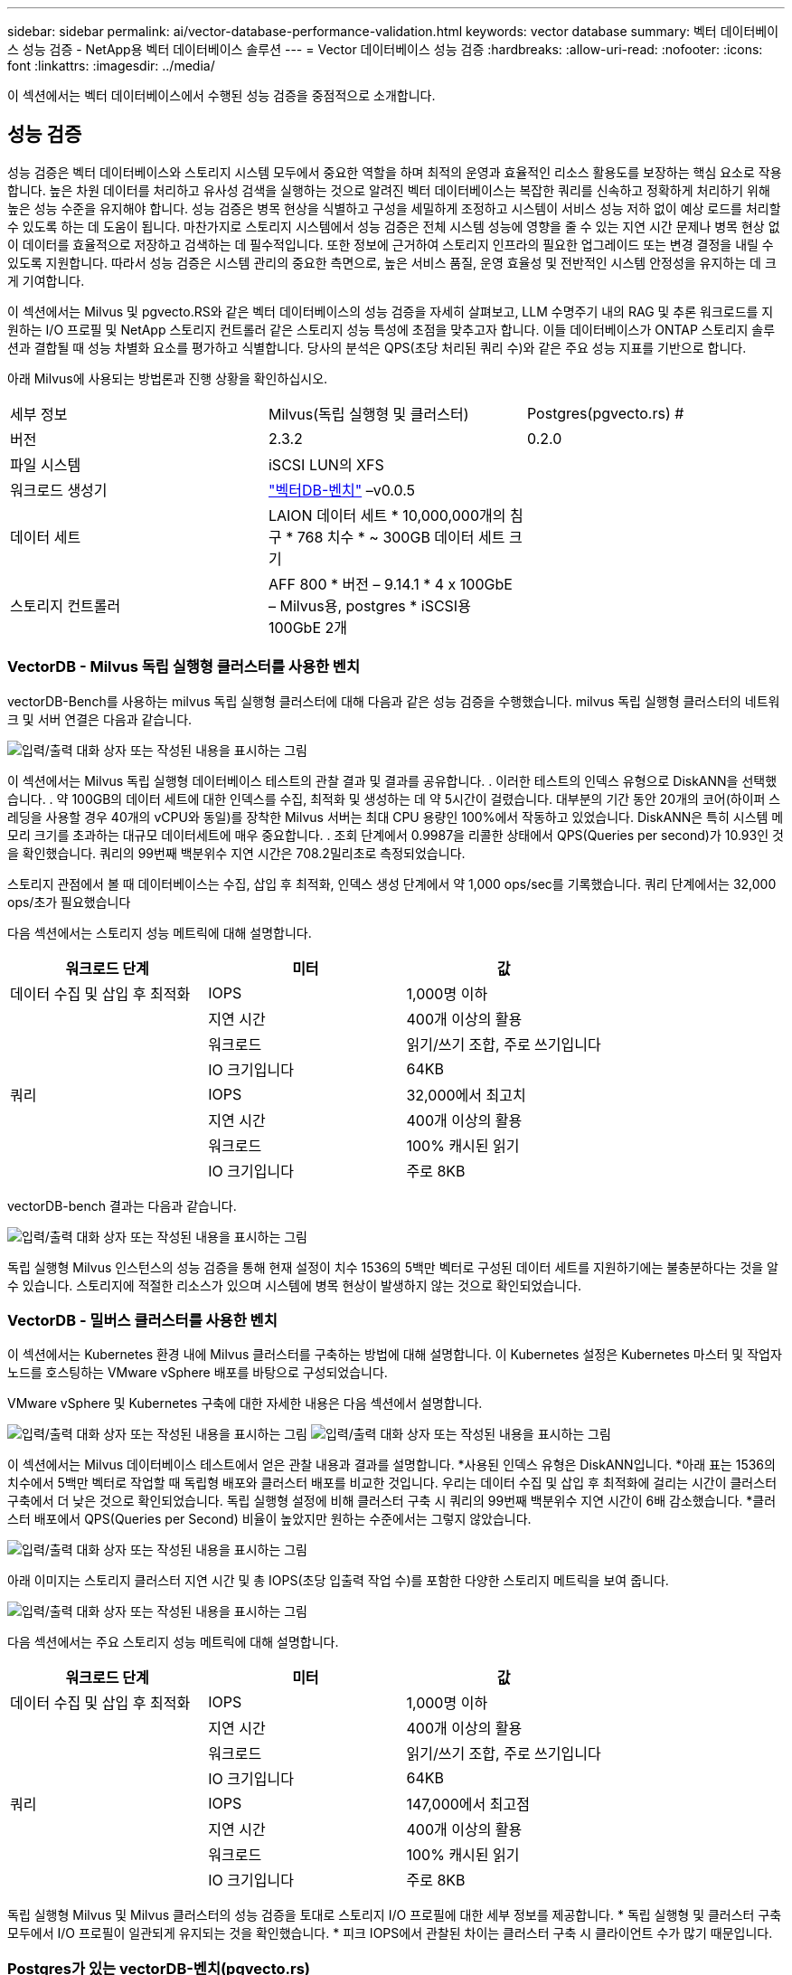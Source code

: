 ---
sidebar: sidebar 
permalink: ai/vector-database-performance-validation.html 
keywords: vector database 
summary: 벡터 데이터베이스 성능 검증 - NetApp용 벡터 데이터베이스 솔루션 
---
= Vector 데이터베이스 성능 검증
:hardbreaks:
:allow-uri-read: 
:nofooter: 
:icons: font
:linkattrs: 
:imagesdir: ../media/


[role="lead"]
이 섹션에서는 벡터 데이터베이스에서 수행된 성능 검증을 중점적으로 소개합니다.



== 성능 검증

성능 검증은 벡터 데이터베이스와 스토리지 시스템 모두에서 중요한 역할을 하며 최적의 운영과 효율적인 리소스 활용도를 보장하는 핵심 요소로 작용합니다. 높은 차원 데이터를 처리하고 유사성 검색을 실행하는 것으로 알려진 벡터 데이터베이스는 복잡한 쿼리를 신속하고 정확하게 처리하기 위해 높은 성능 수준을 유지해야 합니다. 성능 검증은 병목 현상을 식별하고 구성을 세밀하게 조정하고 시스템이 서비스 성능 저하 없이 예상 로드를 처리할 수 있도록 하는 데 도움이 됩니다. 마찬가지로 스토리지 시스템에서 성능 검증은 전체 시스템 성능에 영향을 줄 수 있는 지연 시간 문제나 병목 현상 없이 데이터를 효율적으로 저장하고 검색하는 데 필수적입니다. 또한 정보에 근거하여 스토리지 인프라의 필요한 업그레이드 또는 변경 결정을 내릴 수 있도록 지원합니다. 따라서 성능 검증은 시스템 관리의 중요한 측면으로, 높은 서비스 품질, 운영 효율성 및 전반적인 시스템 안정성을 유지하는 데 크게 기여합니다.

이 섹션에서는 Milvus 및 pgvecto.RS와 같은 벡터 데이터베이스의 성능 검증을 자세히 살펴보고, LLM 수명주기 내의 RAG 및 추론 워크로드를 지원하는 I/O 프로필 및 NetApp 스토리지 컨트롤러 같은 스토리지 성능 특성에 초점을 맞추고자 합니다. 이들 데이터베이스가 ONTAP 스토리지 솔루션과 결합될 때 성능 차별화 요소를 평가하고 식별합니다. 당사의 분석은 QPS(초당 처리된 쿼리 수)와 같은 주요 성능 지표를 기반으로 합니다.

아래 Milvus에 사용되는 방법론과 진행 상황을 확인하십시오.

|===


| 세부 정보 | Milvus(독립 실행형 및 클러스터) | Postgres(pgvecto.rs) # 


| 버전 | 2.3.2 | 0.2.0 


| 파일 시스템 | iSCSI LUN의 XFS |  


| 워크로드 생성기 | link:https://github.com/zilliztech/VectorDBBench["벡터DB-벤치"] –v0.0.5 |  


| 데이터 세트 | LAION 데이터 세트
* 10,000,000개의 침구
* 768 치수
* ~ 300GB 데이터 세트 크기 |  


| 스토리지 컨트롤러 | AFF 800 * 버전 – 9.14.1 * 4 x 100GbE – Milvus용, postgres * iSCSI용 100GbE 2개 |  
|===


=== VectorDB - Milvus 독립 실행형 클러스터를 사용한 벤치

vectorDB-Bench를 사용하는 milvus 독립 실행형 클러스터에 대해 다음과 같은 성능 검증을 수행했습니다.
milvus 독립 실행형 클러스터의 네트워크 및 서버 연결은 다음과 같습니다.

image:perf_mivus_standalone.png["입력/출력 대화 상자 또는 작성된 내용을 표시하는 그림"]

이 섹션에서는 Milvus 독립 실행형 데이터베이스 테스트의 관찰 결과 및 결과를 공유합니다.
.	이러한 테스트의 인덱스 유형으로 DiskANN을 선택했습니다.
.	약 100GB의 데이터 세트에 대한 인덱스를 수집, 최적화 및 생성하는 데 약 5시간이 걸렸습니다. 대부분의 기간 동안 20개의 코어(하이퍼 스레딩을 사용할 경우 40개의 vCPU와 동일)를 장착한 Milvus 서버는 최대 CPU 용량인 100%에서 작동하고 있었습니다. DiskANN은 특히 시스템 메모리 크기를 초과하는 대규모 데이터세트에 매우 중요합니다.
.	조회 단계에서 0.9987을 리콜한 상태에서 QPS(Queries per second)가 10.93인 것을 확인했습니다. 쿼리의 99번째 백분위수 지연 시간은 708.2밀리초로 측정되었습니다.

스토리지 관점에서 볼 때 데이터베이스는 수집, 삽입 후 최적화, 인덱스 생성 단계에서 약 1,000 ops/sec를 기록했습니다. 쿼리 단계에서는 32,000 ops/초가 필요했습니다

다음 섹션에서는 스토리지 성능 메트릭에 대해 설명합니다.

|===
| 워크로드 단계 | 미터 | 값 


| 데이터 수집
및
삽입 후 최적화 | IOPS | 1,000명 이하 


|  | 지연 시간 | 400개 이상의 활용 


|  | 워크로드 | 읽기/쓰기 조합, 주로 쓰기입니다 


|  | IO 크기입니다 | 64KB 


| 쿼리 | IOPS | 32,000에서 최고치 


|  | 지연 시간 | 400개 이상의 활용 


|  | 워크로드 | 100% 캐시된 읽기 


|  | IO 크기입니다 | 주로 8KB 
|===
vectorDB-bench 결과는 다음과 같습니다.

image:vector_db_result_standalone.png["입력/출력 대화 상자 또는 작성된 내용을 표시하는 그림"]

독립 실행형 Milvus 인스턴스의 성능 검증을 통해 현재 설정이 치수 1536의 5백만 벡터로 구성된 데이터 세트를 지원하기에는 불충분하다는 것을 알 수 있습니다. 스토리지에 적절한 리소스가 있으며 시스템에 병목 현상이 발생하지 않는 것으로 확인되었습니다.



=== VectorDB - 밀버스 클러스터를 사용한 벤치

이 섹션에서는 Kubernetes 환경 내에 Milvus 클러스터를 구축하는 방법에 대해 설명합니다. 이 Kubernetes 설정은 Kubernetes 마스터 및 작업자 노드를 호스팅하는 VMware vSphere 배포를 바탕으로 구성되었습니다.

VMware vSphere 및 Kubernetes 구축에 대한 자세한 내용은 다음 섹션에서 설명합니다.

image:milvus_vmware_perf.png["입력/출력 대화 상자 또는 작성된 내용을 표시하는 그림"] image:milvus_cluster_perf.png["입력/출력 대화 상자 또는 작성된 내용을 표시하는 그림"]

이 섹션에서는 Milvus 데이터베이스 테스트에서 얻은 관찰 내용과 결과를 설명합니다.
*사용된 인덱스 유형은 DiskANN입니다.
*아래 표는 1536의 치수에서 5백만 벡터로 작업할 때 독립형 배포와 클러스터 배포를 비교한 것입니다. 우리는 데이터 수집 및 삽입 후 최적화에 걸리는 시간이 클러스터 구축에서 더 낮은 것으로 확인되었습니다. 독립 실행형 설정에 비해 클러스터 구축 시 쿼리의 99번째 백분위수 지연 시간이 6배 감소했습니다.
*클러스터 배포에서 QPS(Queries per Second) 비율이 높았지만 원하는 수준에서는 그렇지 않았습니다.

image:milvus_standalone_cluster_perf.png["입력/출력 대화 상자 또는 작성된 내용을 표시하는 그림"]

아래 이미지는 스토리지 클러스터 지연 시간 및 총 IOPS(초당 입출력 작업 수)를 포함한 다양한 스토리지 메트릭을 보여 줍니다.

image:storagecluster_latency_iops_milcus.png["입력/출력 대화 상자 또는 작성된 내용을 표시하는 그림"]

다음 섹션에서는 주요 스토리지 성능 메트릭에 대해 설명합니다.

|===
| 워크로드 단계 | 미터 | 값 


| 데이터 수집
및
삽입 후 최적화 | IOPS | 1,000명 이하 


|  | 지연 시간 | 400개 이상의 활용 


|  | 워크로드 | 읽기/쓰기 조합, 주로 쓰기입니다 


|  | IO 크기입니다 | 64KB 


| 쿼리 | IOPS | 147,000에서 최고점 


|  | 지연 시간 | 400개 이상의 활용 


|  | 워크로드 | 100% 캐시된 읽기 


|  | IO 크기입니다 | 주로 8KB 
|===
독립 실행형 Milvus 및 Milvus 클러스터의 성능 검증을 토대로 스토리지 I/O 프로필에 대한 세부 정보를 제공합니다.
* 독립 실행형 및 클러스터 구축 모두에서 I/O 프로필이 일관되게 유지되는 것을 확인했습니다.
* 피크 IOPS에서 관찰된 차이는 클러스터 구축 시 클라이언트 수가 많기 때문입니다.



=== Postgres가 있는 vectorDB-벤치(pgvecto.rs)

VectorDB-Bench를 사용하여 PostgreSQL(pgvecto.rs)에 대해 다음 작업을 수행했습니다.
PostgreSQL(특히 pgvecto.rs)의 네트워크 및 서버 연결에 대한 세부 정보는 다음과 같습니다.

image:pgvecto_perf_network_connectivity.png["입력/출력 대화 상자 또는 작성된 내용을 표시하는 그림"]

이 섹션에서는 특히 pgvecto.rs를 사용하여 PostgreSQL 데이터베이스를 테스트한 결과 및 관찰 결과를 공유합니다.
* 테스트 당시 DiskANN은 pgvecto.RS에 사용할 수 없었기 때문에 이러한 테스트의 인덱스 유형으로 HNSW를 선택했습니다.
* 데이터 수집 단계 동안, 우리는 768의 치수에서 천만 벡터로 구성된 COHERE 데이터세트를 로드했습니다. 이 과정은 약 4.5시간이 걸렸습니다.
* 쿼리 단계에서 0.6344를 리콜하여 1,068의 QPS(Queries per Second)를 확인했습니다. 쿼리의 99번째 백분위수 지연 시간은 20밀리초로 측정되었습니다. 대부분의 런타임 동안 클라이언트 CPU는 100% 용량으로 작동했습니다.

아래 이미지는 스토리지 클러스터 지연 시간 총 IOPS(초당 입출력 작업 수)를 포함한 다양한 스토리지 메트릭을 보여 줍니다.

image:pgvecto_storage_iops_latency.png["입력/출력 대화 상자 또는 작성된 내용을 표시하는 그림"]

 The following section presents the key storage performance metrics.
image:pgvecto_storage_perf_metrics.png["입력/출력 대화 상자 또는 작성된 내용을 표시하는 그림"]



=== 벡터 DB 벤치의 밀버스와 포스트그레스의 성능 비교

image:perf_comp_milvus_postgres.png["입력/출력 대화 상자 또는 작성된 내용을 표시하는 그림"]

VectorDBBench를 사용한 Milvus 및 PostgreSQL의 성능 검증을 토대로 다음과 같은 점을 관찰했습니다.

* 인덱스 유형: HNSW
* 데이터 세트: 768차원으로 1,000만 벡터를 사용하는 COHERE


우리는 pgvecto.RS가 0.6344의 리콜로 1,068의 QPS(Queries per Second)를 달성했으며, Milvus는 0.9842의 리콜로 106의 QPS 속도를 달성했습니다.

쿼리의 높은 정밀도가 우선 순위인 경우 Milvus는 쿼리당 관련 항목의 비율이 더 높기 때문에 pgvecto.rs보다 성능이 뛰어납니다. 그러나 초당 쿼리 수가 더 중요한 요소인 경우 pgvecto.RS는 Milvus를 초과합니다. 하지만 pgvecto.rs를 통해 검색된 데이터의 품질이 낮고 검색 결과의 약 37%가 관련 없는 항목이라는 점을 유의해야 합니다.



=== 성능 검증에 따른 관찰:

성능 검증을 토대로 다음과 같이 관찰했습니다.

Milvus의 I/O 프로필은 Oracle SLOB에서 볼 수 있는 OLTP 워크로드와 비슷합니다. 벤치마크는 데이터 수집, 사후 최적화 및 쿼리의 세 단계로 구성됩니다. 초기 단계는 주로 64KB 쓰기 작업이 특징이며, 쿼리 단계에는 대개 8KB 읽기가 포함됩니다. ONTAP는 Milvus I/O 로드를 능숙하게 처리할 것으로 기대하고 있습니다.

PostgreSQL 입출력 프로파일은 까다로운 스토리지 워크로드를 제공하지 않습니다. 현재 인메모리 구현이 진행 중이라는 점을 감안할 때 쿼리 단계에서 디스크 입출력을 관찰하지 못했습니다.

DiskANN은 스토리지 차별화를 위한 중요한 기술로 등장했습니다. 시스템 메모리 경계를 넘어 벡터 DB 검색의 효율적인 확장을 지원합니다. 그러나 HNSW와 같은 인메모리 벡터 DB 인덱스와 스토리지 성능 차이를 구별할 가능성은 거의 없습니다.

또한 인덱스 유형이 RAG 애플리케이션을 지원하는 벡터 데이터베이스의 가장 중요한 작동 단계인 HSNW인 경우 쿼리 단계에서 스토리지가 중요한 역할을 수행하지 않는다는 점도 주목할 필요가 있습니다. 여기서 중요한 점은 스토리지 성능이 이러한 애플리케이션의 전체 성능에 크게 영향을 미치지 않는다는 것입니다.
